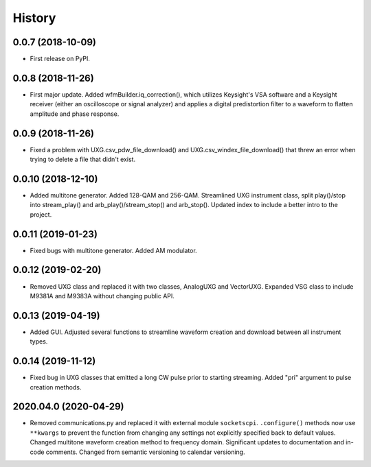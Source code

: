 =======
History
=======

0.0.7 (2018-10-09)
------------------

* First release on PyPI.

0.0.8 (2018-11-26)
------------------

* First major update. Added wfmBuilder.iq_correction(), which utilizes Keysight's VSA software and a Keysight receiver (either an oscilloscope or signal analyzer) and applies a digital predistortion filter to a waveform to flatten amplitude and phase response.

0.0.9 (2018-11-26)
------------------

* Fixed a problem with UXG.csv_pdw_file_download() and UXG.csv_windex_file_download() that threw an error when trying to delete a file that didn't exist.

0.0.10 (2018-12-10)
-------------------

* Added multitone generator. Added 128-QAM and 256-QAM. Streamlined UXG instrument class, split play()/stop into stream_play() and arb_play()/stream_stop() and arb_stop(). Updated index to include a better intro to the project.

0.0.11 (2019-01-23)
-------------------

* Fixed bugs with multitone generator. Added AM modulator.

0.0.12 (2019-02-20)
-------------------

* Removed UXG class and replaced it with two classes, AnalogUXG and VectorUXG. Expanded VSG class to include M9381A and M9383A without changing public API.

0.0.13 (2019-04-19)
-------------------

* Added GUI. Adjusted several functions to streamline waveform creation and download between all instrument types.

0.0.14 (2019-11-12)
-------------------

* Fixed bug in UXG classes that emitted a long CW pulse prior to starting streaming. Added "pri" argument to pulse creation methods.

2020.04.0 (2020-04-29)
----------------------

* Removed communications.py and replaced it with external module ``socketscpi``. ``.configure()`` methods now use ``**kwargs`` to prevent the function from changing any settings not explicitly specified back to default values. Changed multitone waveform creation method to frequency domain. Significant updates to documentation and in-code comments. Changed from semantic versioning to calendar versioning.
